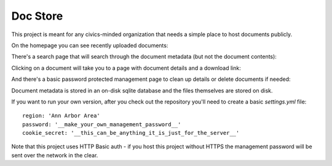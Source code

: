 Doc Store
=========

This project is meant for any civics-minded organization that needs a simple place to host documents publicly.

On the homepage you can see recently uploaded documents:

.. image:: https://raw.github.com/steiza/docstore/readme_images/home_page.png

There's a search page that will search through the document metadata (but not the document contents):

.. image:: https://raw.github.com/steiza/docstore/readme_images/search.png

Clicking on a document will take you to a page with document details and a download link:

.. image:: https://raw.github.com/steiza/docstore/readme_images/doc.png

And there's a basic password protected management page to clean up details or delete documents if needed:

.. image:: https://raw.github.com/steiza/docstore/readme_images/edit.png

Document metadata is stored in an on-disk sqlite database and the files themselves are stored on disk.

If you want to run your own version, after you check out the repository you'll need to create a basic `settings.yml` file::

    region: 'Ann Arbor Area'
    password: '__make_your_own_management_password__'
    cookie_secret: '__this_can_be_anything_it_is_just_for_the_server__'

Note that this project uses HTTP Basic auth - if you host this project without HTTPS the management password will be sent over the network in the clear.
